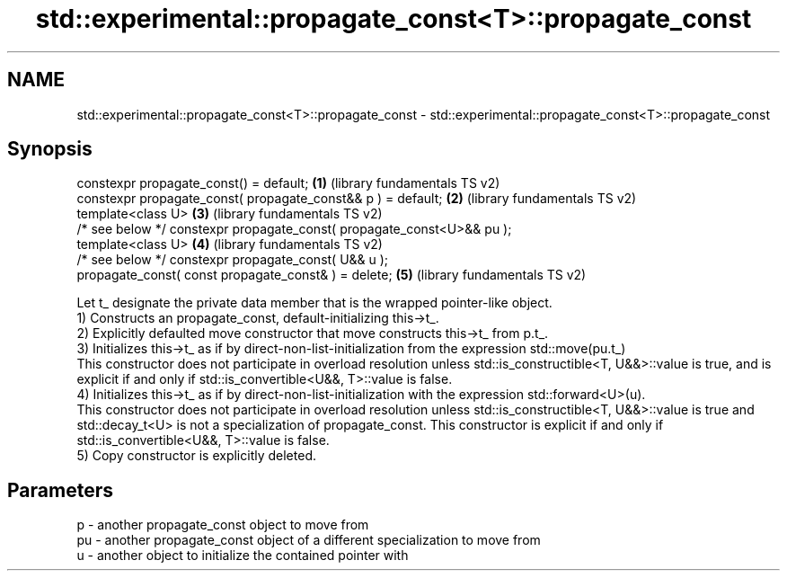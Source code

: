 .TH std::experimental::propagate_const<T>::propagate_const 3 "2020.03.24" "http://cppreference.com" "C++ Standard Libary"
.SH NAME
std::experimental::propagate_const<T>::propagate_const \- std::experimental::propagate_const<T>::propagate_const

.SH Synopsis

  constexpr propagate_const() = default;                                \fB(1)\fP (library fundamentals TS v2)
  constexpr propagate_const( propagate_const&& p ) = default;           \fB(2)\fP (library fundamentals TS v2)
  template<class U>                                                     \fB(3)\fP (library fundamentals TS v2)
  /* see below */ constexpr propagate_const( propagate_const<U>&& pu );
  template<class U>                                                     \fB(4)\fP (library fundamentals TS v2)
  /* see below */ constexpr propagate_const( U&& u );
  propagate_const( const propagate_const& ) = delete;                   \fB(5)\fP (library fundamentals TS v2)

  Let t_ designate the private data member that is the wrapped pointer-like object.
  1) Constructs an propagate_const, default-initializing this->t_.
  2) Explicitly defaulted move constructor that move constructs this->t_ from p.t_.
  3) Initializes this->t_ as if by direct-non-list-initialization from the expression std::move(pu.t_)
  This constructor does not participate in overload resolution unless std::is_constructible<T, U&&>::value is true, and is explicit if and only if std::is_convertible<U&&, T>::value is false.
  4) Initializes this->t_ as if by direct-non-list-initialization with the expression std::forward<U>(u).
  This constructor does not participate in overload resolution unless std::is_constructible<T, U&&>::value is true and std::decay_t<U> is not a specialization of propagate_const. This constructor is explicit if and only if std::is_convertible<U&&, T>::value is false.
  5) Copy constructor is explicitly deleted.

.SH Parameters


  p  - another propagate_const object to move from
  pu - another propagate_const object of a different specialization to move from
  u  - another object to initialize the contained pointer with




